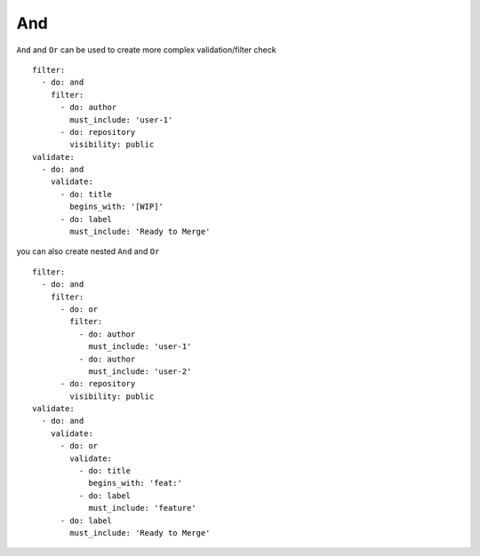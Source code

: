 And
^^^^^^^^^^

``And`` and ``Or`` can be used to create more complex validation/filter check

::

  filter:
    - do: and
      filter:
        - do: author
          must_include: 'user-1'
        - do: repository
          visibility: public
  validate:
    - do: and
      validate:
        - do: title
          begins_with: '[WIP]'
        - do: label
          must_include: 'Ready to Merge'

you can also create nested ``And`` and ``Or``

::

  filter:
    - do: and
      filter:
        - do: or
          filter:
            - do: author
              must_include: 'user-1'
            - do: author
              must_include: 'user-2'
        - do: repository
          visibility: public
  validate:
    - do: and
      validate:
        - do: or
          validate:
            - do: title
              begins_with: 'feat:'
            - do: label
              must_include: 'feature'
        - do: label
          must_include: 'Ready to Merge'
